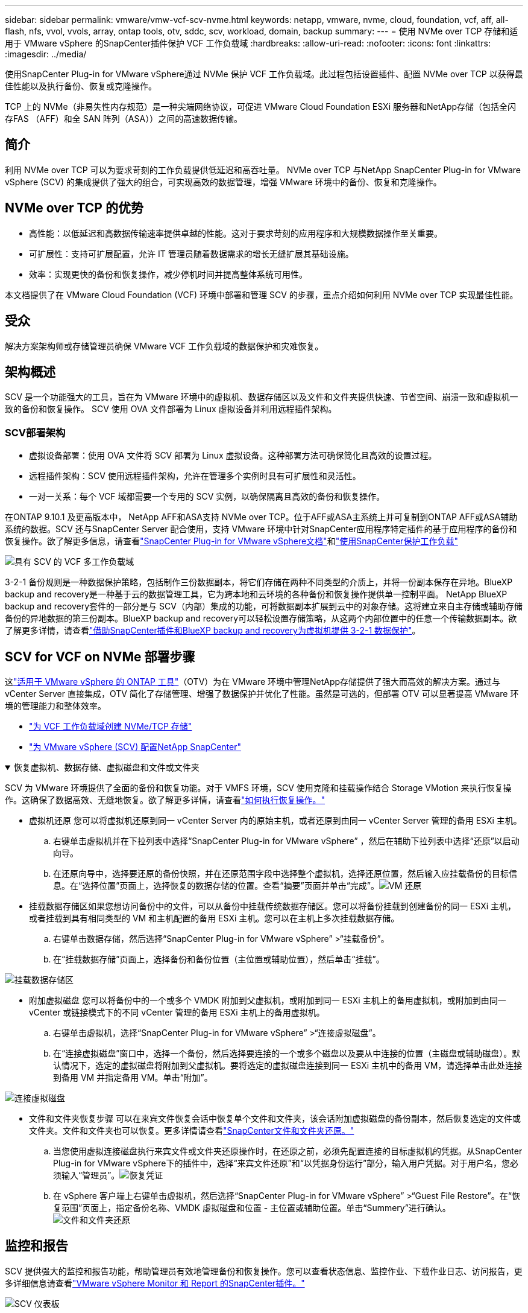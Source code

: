 ---
sidebar: sidebar 
permalink: vmware/vmw-vcf-scv-nvme.html 
keywords: netapp, vmware, nvme, cloud, foundation, vcf, aff, all-flash, nfs, vvol, vvols, array, ontap tools, otv, sddc, scv, workload, domain, backup 
summary:  
---
= 使用 NVMe over TCP 存储和适用于 VMware vSphere 的SnapCenter插件保护 VCF 工作负载域
:hardbreaks:
:allow-uri-read: 
:nofooter: 
:icons: font
:linkattrs: 
:imagesdir: ../media/


[role="lead"]
使用SnapCenter Plug-in for VMware vSphere通过 NVMe 保护 VCF 工作负载域。此过程包括设置插件、配置 NVMe over TCP 以获得最佳性能以及执行备份、恢复或克隆操作。

TCP 上的 NVMe（非易失性内存规范）是一种尖端网络协议，可促进 VMware Cloud Foundation ESXi 服务器和NetApp存储（包括全闪存FAS （AFF）和全 SAN 阵列（ASA））之间的高速数据传输。



== 简介

利用 NVMe over TCP 可以为要求苛刻的工作负载提供低延迟和高吞吐量。  NVMe over TCP 与NetApp SnapCenter Plug-in for VMware vSphere (SCV) 的集成提供了强大的组合，可实现高效的数据管理，增强 VMware 环境中的备份、恢复和克隆操作。



== NVMe over TCP 的优势

* 高性能：以低延迟和高数据传输速率提供卓越的性能。这对于要求苛刻的应用程序和大规模数据操作至关重要。
* 可扩展性：支持可扩展配置，允许 IT 管理员随着数据需求的增长无缝扩展其基础设施。
* 效率：实现更快的备份和恢复操作，减少停机时间并提高整体系统可用性。


本文档提供了在 VMware Cloud Foundation (VCF) 环境中部署和管理 SCV 的步骤，重点介绍如何利用 NVMe over TCP 实现最佳性能。



== 受众

解决方案架构师或存储管理员确保 VMware VCF 工作负载域的数据保护和灾难恢复。



== 架构概述

SCV 是一个功能强大的工具，旨在为 VMware 环境中的虚拟机、数据存储区以及文件和文件夹提供快速、节省空间、崩溃一致和虚拟机一致的备份和恢复操作。  SCV 使用 OVA 文件部署为 Linux 虚拟设备并利用远程插件架构。



=== SCV部署架构

* 虚拟设备部署：使用 OVA 文件将 SCV 部署为 Linux 虚拟设备。这种部署方法可确保简化且高效的设置过程。
* 远程插件架构：SCV 使用远程插件架构，允许在管理多个实例时具有可扩展性和灵活性。
* 一对一关系：每个 VCF 域都需要一个专用的 SCV 实例，以确保隔离且高效的备份和恢复操作。


在ONTAP 9.10.1 及更高版本中， NetApp AFF和ASA支持 NVMe over TCP。位于AFF或ASA主系统上并可复制到ONTAP AFF或ASA辅助系统的数据。SCV 还与SnapCenter Server 配合使用，支持 VMware 环境中针对SnapCenter应用程序特定插件的基于应用程序的备份和恢复操作。欲了解更多信息，请查看link:https://docs.netapp.com/us-en/sc-plugin-vmware-vsphere/index.html["SnapCenter Plug-in for VMware vSphere文档"]和link:vmw-vcf-protect-sc.html["使用SnapCenter保护工作负载"]

image:vmware-vcf-aff-050.png["具有 SCV 的 VCF 多工作负载域"]

3-2-1 备份规则是一种数据保护策略，包括制作三份数据副本，将它们存储在两种不同类型的介质上，并将一份副本保存在异地。BlueXP backup and recovery是一种基于云的数据管理工具，它为跨本地和云环境的各种备份和恢复操作提供单一控制平面。 NetApp BlueXP backup and recovery套件的一部分是与 SCV（内部）集成的功能，可将数据副本扩展到云中的对象存储。这将建立来自主存储或辅助存储备份的异地数据的第三份副本。BlueXP backup and recovery可以轻松设置存储策略，从这两个内部位置中的任意一个传输数据副本。欲了解更多详情，请查看link:https://docs.netapp.com/us-en/netapp-solutions-cloud/vmware/vmw-hybrid-321-dp-scv.html["借助SnapCenter插件和BlueXP backup and recovery为虚拟机提供 3-2-1 数据保护"^]。



== SCV for VCF on NVMe 部署步骤

这link:https://docs.netapp.com/us-en/ontap-tools-vmware-vsphere/index.html["适用于 VMware vSphere 的 ONTAP 工具"]（OTV）为在 VMware 环境中管理NetApp存储提供了强大而高效的解决方案。通过与 vCenter Server 直接集成，OTV 简化了存储管理、增强了数据保护并优化了性能。虽然是可选的，但部署 OTV 可以显著提高 VMware 环境的管理能力和整体效率。

* link:vmw-vcf-viwld-supp-nvme.html["为 VCF 工作负载域创建 NVMe/TCP 存储"]
* link:vmw-vcf-scv-nvme.html["为 VMware vSphere (SCV) 配置NetApp SnapCenter"]


.恢复虚拟机、数据存储、虚拟磁盘和文件或文件夹
[%collapsible%open]
====
SCV 为 VMware 环境提供了全面的备份和恢复功能。对于 VMFS 环境，SCV 使用克隆和挂载操作结合 Storage VMotion 来执行恢复操作。这确保了数据高效、无缝地恢复。欲了解更多详情，请查看link:https://docs.netapp.com/us-en/sc-plugin-vmware-vsphere/scpivs44_how_restore_operations_are_performed.html["如何执行恢复操作。"]

* 虚拟机还原 您可以将虚拟机还原到同一 vCenter Server 内的原始主机，或者还原到由同一 vCenter Server 管理的备用 ESXi 主机。
+
.. 右键单击虚拟机并在下拉列表中选择“SnapCenter Plug-in for VMware vSphere” ，然后在辅助下拉列表中选择“还原”以启动向导。
.. 在还原向导中，选择要还原的备份快照，并在还原范围字段中选择整个虚拟机，选择还原位置，然后输入应挂载备份的目标信息。在“选择位置”页面上，选择恢复的数据存储的位置。查看“摘要”页面并单击“完成”。image:vmware-vcf-aff-066.png["VM 还原"]


* 挂载数据存储区如果您想访问备份中的文件，可以从备份中挂载传统数据存储区。您可以将备份挂载到创建备份的同一 ESXi 主机，或者挂载到具有相同类型的 VM 和主机配置的备用 ESXi 主机。您可以在主机上多次挂载数据存储。
+
.. 右键单击数据存储，然后选择“SnapCenter Plug-in for VMware vSphere” >“挂载备份”。
.. 在“挂载数据存储”页面上，选择备份和备份位置（主位置或辅助位置），然后单击“挂载”。




image:vmware-vcf-aff-067.png["挂载数据存储区"]

* 附加虚拟磁盘 您可以将备份中的一个或多个 VMDK 附加到父虚拟机，或附加到同一 ESXi 主机上的备用虚拟机，或附加到由同一 vCenter 或链接模式下的不同 vCenter 管理的备用 ESXi 主机上的备用虚拟机。
+
.. 右键单击虚拟机，选择“SnapCenter Plug-in for VMware vSphere” >“连接虚拟磁盘”。
.. 在“连接虚拟磁盘”窗口中，选择一个备份，然后选择要连接的一个或多个磁盘以及要从中连接的位置（主磁盘或辅助磁盘）。默认情况下，选定的虚拟磁盘将附加到父虚拟机。要将选定的虚拟磁盘连接到同一 ESXi 主机中的备用 VM，请选择单击此处连接到备用 VM 并指定备用 VM。单击“附加”。




image:vmware-vcf-aff-068.png["连接虚拟磁盘"]

* 文件和文件夹恢复步骤 可以在来宾文件恢复会话中恢复单个文件和文件夹，该会话附加虚拟磁盘的备份副本，然后恢复选定的文件或文件夹。文件和文件夹也可以恢复。更多详情请查看link:https://docs.netapp.com/us-en/sc-plugin-vmware-vsphere/scpivs44_restore_guest_files_and_folders_overview.html["SnapCenter文件和文件夹还原。"]
+
.. 当您使用虚拟连接磁盘执行来宾文件或文件夹还原操作时，在还原之前，必须先配置连接的目标虚拟机的凭据。从SnapCenter Plug-in for VMware vSphere下的插件中，选择“来宾文件还原”和“以凭据身份运行”部分，输入用户凭据。对于用户名，您必须输入“管理员”。image:vmware-vcf-aff-060.png["恢复凭证"]
.. 在 vSphere 客户端上右键单击虚拟机，然后选择“SnapCenter Plug-in for VMware vSphere” >“Guest File Restore”。在“恢复范围”页面上，指定备份名称、VMDK 虚拟磁盘和位置 - 主位置或辅助位置。单击“Summery”进行确认。image:vmware-vcf-aff-069.png["文件和文件夹还原"]




====


== 监控和报告

SCV 提供强大的监控和报告功能，帮助管理员有效地管理备份和恢复操作。您可以查看状态信息、监控作业、下载作业日志、访问报告，更多详细信息请查看link:https://docs.netapp.com/us-en/sc-plugin-vmware-vsphere/scpivs44_view_status_information.html["VMware vSphere Monitor 和 Report 的SnapCenter插件。"]

image:vmware-vcf-aff-065.png["SCV 仪表板"]

通过利用 NVMe over TCP 和适用于 VMware vSphere 的NetApp SnapCenter Plug-in for VMware vSphere的强大功能，组织可以为 VMware Cloud Foundation 工作负载域实现高性能数据保护和灾难恢复。这种方法可确保快速、可靠的备份和恢复操作，最大限度地减少停机时间并保护关键数据。

